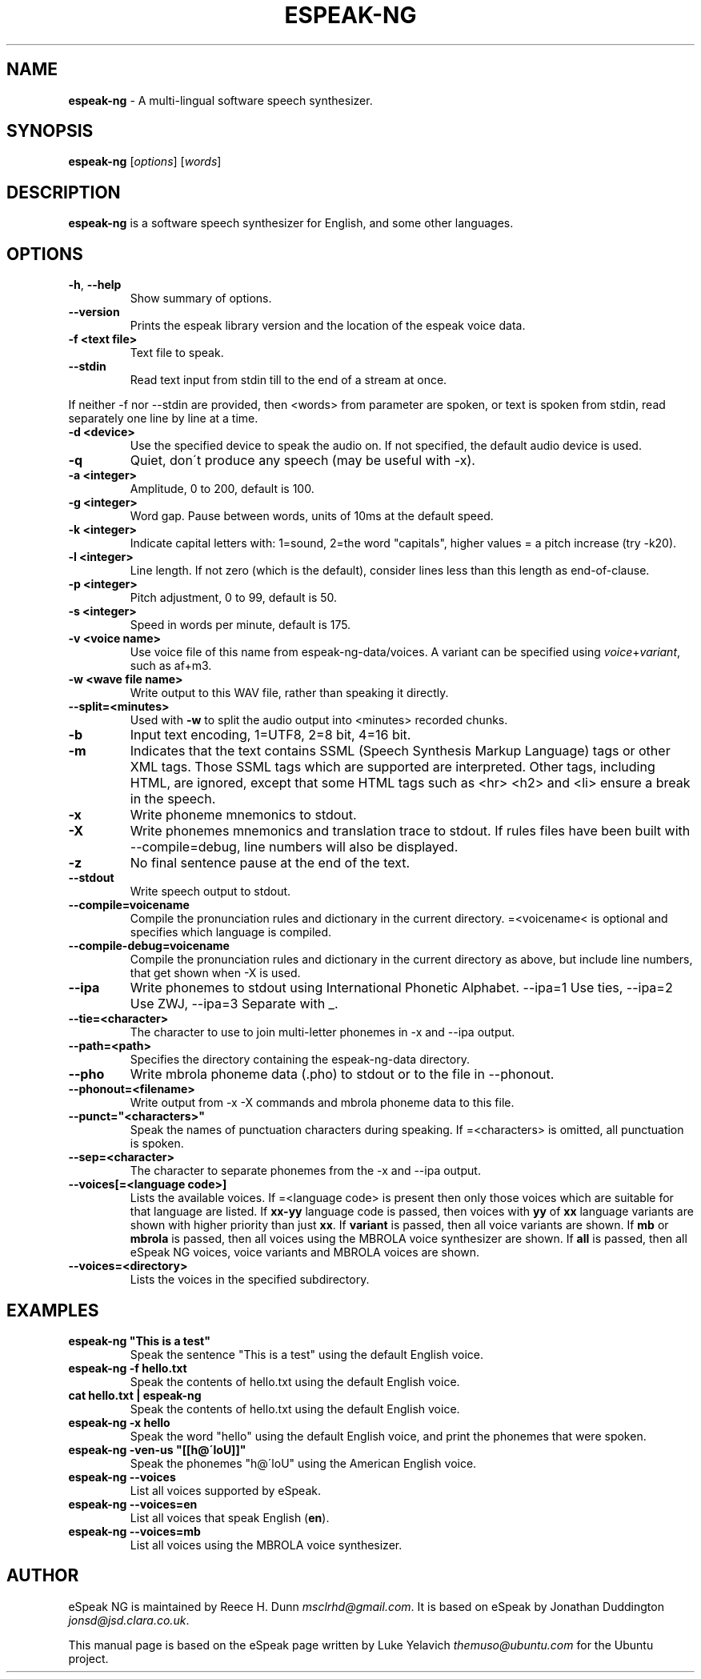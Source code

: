 .\" generated with Ronn/v0.7.3
.\" http://github.com/rtomayko/ronn/tree/0.7.3
.
.TH "ESPEAK\-NG" "1" "January 2022" "Solaris 11.4" "User Commands"
.
.SH "NAME"
\fBespeak\-ng\fR \- A multi\-lingual software speech synthesizer\.
.
.SH "SYNOPSIS"
\fBespeak\-ng\fR [\fIoptions\fR] [\fIwords\fR]
.
.SH "DESCRIPTION"
\fBespeak\-ng\fR is a software speech synthesizer for English, and some other languages\.
.
.SH "OPTIONS"
.
.TP
\fB\-h\fR, \fB\-\-help\fR
Show summary of options\.
.
.TP
\fB\-\-version\fR
Prints the espeak library version and the location of the espeak voice data\.
.
.TP
\fB\-f <text file>\fR
Text file to speak\.
.
.TP
\fB\-\-stdin\fR
Read text input from stdin till to the end of a stream at once\.
.
.P
If neither \-f nor \-\-stdin are provided, then <words> from parameter are spoken, or text is spoken from stdin, read separately one line by line at a time\.
.
.TP
\fB\-d <device>\fR
Use the specified device to speak the audio on\. If not specified, the default audio device is used\.
.
.TP
\fB\-q\fR
Quiet, don\'t produce any speech (may be useful with \-x)\.
.
.TP
\fB\-a <integer>\fR
Amplitude, 0 to 200, default is 100\.
.
.TP
\fB\-g <integer>\fR
Word gap\. Pause between words, units of 10ms at the default speed\.
.
.TP
\fB\-k <integer>\fR
Indicate capital letters with: 1=sound, 2=the word "capitals", higher values = a pitch increase (try \-k20)\.
.
.TP
\fB\-l <integer>\fR
Line length\. If not zero (which is the default), consider lines less than this length as end\-of\-clause\.
.
.TP
\fB\-p <integer>\fR
Pitch adjustment, 0 to 99, default is 50\.
.
.TP
\fB\-s <integer>\fR
Speed in words per minute, default is 175\.
.
.TP
\fB\-v <voice name>\fR
Use voice file of this name from espeak\-ng\-data/voices\. A variant can be specified using \fIvoice\fR+\fIvariant\fR, such as af+m3\.
.
.TP
\fB\-w <wave file name>\fR
Write output to this WAV file, rather than speaking it directly\.
.
.TP
\fB\-\-split=<minutes>\fR
Used with \fB\-w\fR to split the audio output into <minutes> recorded chunks\.
.
.TP
\fB\-b\fR
Input text encoding, 1=UTF8, 2=8 bit, 4=16 bit\.
.
.TP
\fB\-m\fR
Indicates that the text contains SSML (Speech Synthesis Markup Language) tags or other XML tags\. Those SSML tags which are supported are interpreted\. Other tags, including HTML, are ignored, except that some HTML tags such as <hr> <h2> and <li> ensure a break in the speech\.
.
.TP
\fB\-x\fR
Write phoneme mnemonics to stdout\.
.
.TP
\fB\-X\fR
Write phonemes mnemonics and translation trace to stdout\. If rules files have been built with \-\-compile=debug, line numbers will also be displayed\.
.
.TP
\fB\-z\fR
No final sentence pause at the end of the text\.
.
.TP
\fB\-\-stdout\fR
Write speech output to stdout\.
.
.TP
\fB\-\-compile=voicename\fR
Compile the pronunciation rules and dictionary in the current directory\. =<voicename< is optional and specifies which language is compiled\.
.
.TP
\fB\-\-compile\-debug=voicename\fR
Compile the pronunciation rules and dictionary in the current directory as above, but include line numbers, that get shown when \-X is used\.
.
.TP
\fB\-\-ipa\fR
Write phonemes to stdout using International Phonetic Alphabet\. \-\-ipa=1 Use ties, \-\-ipa=2 Use ZWJ, \-\-ipa=3 Separate with _\.
.
.TP
\fB\-\-tie=<character>\fR
The character to use to join multi\-letter phonemes in \-x and \-\-ipa output\.
.
.TP
\fB\-\-path=<path>\fR
Specifies the directory containing the espeak\-ng\-data directory\.
.
.TP
\fB\-\-pho\fR
Write mbrola phoneme data (\.pho) to stdout or to the file in \-\-phonout\.
.
.TP
\fB\-\-phonout=<filename>\fR
Write output from \-x \-X commands and mbrola phoneme data to this file\.
.
.TP
\fB\-\-punct="<characters>"\fR
Speak the names of punctuation characters during speaking\. If =<characters> is omitted, all punctuation is spoken\.
.
.TP
\fB\-\-sep=<character>\fR
The character to separate phonemes from the \-x and \-\-ipa output\.
.
.TP
\fB\-\-voices[=<language code>]\fR
Lists the available voices\. If =<language code> is present then only those voices which are suitable for that language are listed\. If \fBxx\-yy\fR language code is passed, then voices with \fByy\fR of \fBxx\fR language variants are shown with higher priority than just \fBxx\fR\. If \fBvariant\fR is passed, then all voice variants are shown\. If \fBmb\fR or \fBmbrola\fR is passed, then all voices using the MBROLA voice synthesizer are shown\. If \fBall\fR is passed, then all eSpeak NG voices, voice variants and MBROLA voices are shown\.
.
.TP
\fB\-\-voices=<directory>\fR
Lists the voices in the specified subdirectory\.
.
.SH "EXAMPLES"
.
.TP
\fBespeak\-ng "This is a test"\fR
Speak the sentence "This is a test" using the default English voice\.
.
.TP
\fBespeak\-ng \-f hello\.txt\fR
Speak the contents of hello\.txt using the default English voice\.
.
.TP
\fBcat hello\.txt | espeak\-ng\fR
Speak the contents of hello\.txt using the default English voice\.
.
.TP
\fBespeak\-ng \-x hello\fR
Speak the word "hello" using the default English voice, and print the phonemes that were spoken\.
.
.TP
\fBespeak\-ng \-ven\-us "[[h@\'loU]]"\fR
Speak the phonemes "h@\'loU" using the American English voice\.
.
.TP
\fBespeak\-ng \-\-voices\fR
List all voices supported by eSpeak\.
.
.TP
\fBespeak\-ng \-\-voices=en\fR
List all voices that speak English (\fBen\fR)\.
.
.TP
\fBespeak\-ng \-\-voices=mb\fR
List all voices using the MBROLA voice synthesizer\.
.
.SH "AUTHOR"
eSpeak NG is maintained by Reece H\. Dunn \fImsclrhd@gmail\.com\fR\. It is based on eSpeak by Jonathan Duddington \fIjonsd@jsd\.clara\.co\.uk\fR\.
.
.P
This manual page is based on the eSpeak page written by Luke Yelavich \fIthemuso@ubuntu\.com\fR for the Ubuntu project\.
